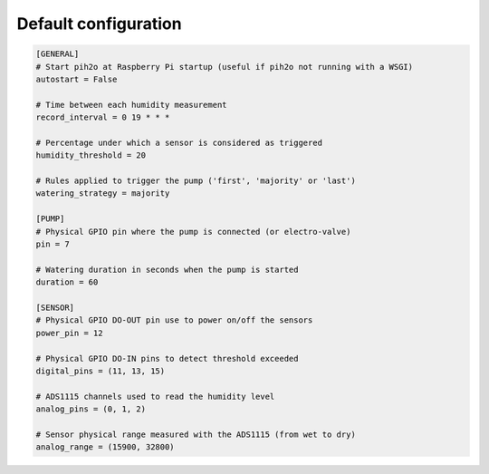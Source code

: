 
Default configuration
---------------------

.. code-block:: ini

    [GENERAL]
    # Start pih2o at Raspberry Pi startup (useful if pih2o not running with a WSGI)
    autostart = False

    # Time between each humidity measurement
    record_interval = 0 19 * * *

    # Percentage under which a sensor is considered as triggered
    humidity_threshold = 20

    # Rules applied to trigger the pump ('first', 'majority' or 'last')
    watering_strategy = majority

    [PUMP]
    # Physical GPIO pin where the pump is connected (or electro-valve)
    pin = 7

    # Watering duration in seconds when the pump is started
    duration = 60

    [SENSOR]
    # Physical GPIO DO-OUT pin use to power on/off the sensors
    power_pin = 12

    # Physical GPIO DO-IN pins to detect threshold exceeded
    digital_pins = (11, 13, 15)

    # ADS1115 channels used to read the humidity level
    analog_pins = (0, 1, 2)

    # Sensor physical range measured with the ADS1115 (from wet to dry)
    analog_range = (15900, 32800)
